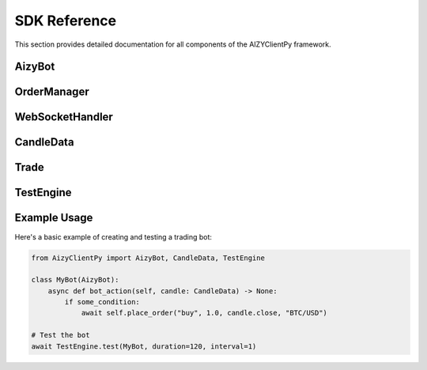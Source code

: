 =============
SDK Reference
=============

This section provides detailed documentation for all components of the AIZYClientPy framework.

AizyBot
-------

.. py:class:: AizyBot

    Base trading bot class implementing core trading functionality.

    .. py:attribute:: logger
        :type: logging.Logger

        Logger instance for recording events

    .. py:attribute:: websocket_handler
        :type: WebSocketHandler

        Handler for WebSocket communications

    .. py:attribute:: order_manager
        :type: OrderManager

        Manager for handling trading orders

    .. py:method:: __init__(log_file: str = "log.txt", websocket: Optional[Any] = None) -> None

        Initialize the bot with logging and WebSocket setup.

        :param log_file: Path to the log file
        :param websocket: Optional WebSocket instance

    .. py:method:: async bot_setup() -> None

        Initialize bot settings and configurations.

    .. py:method:: async bot_action(candle_data: CandleData) -> None

        Process incoming candle data and execute trading strategy.

        :param candle_data: Candlestick data for analysis
        :raises NotImplementedError: This method must be implemented by subclasses

    .. py:method:: async start() -> None

        Start the bot and establish WebSocket connection.

    .. py:method:: async place_order(side: str, amount: float, price: float, pair: str, order_type: str = "market") -> None

        Place a new trading order.

        :param side: Order side ('buy' or 'sell')
        :param amount: Order quantity
        :param price: Order price
        :param pair: Trading pair (e.g., 'BTC/USD')
        :param order_type: Type of order (default: 'market')

    .. py:method:: async close_trade(order: Union[str, Trade]) -> None

        Close an active trade.

        :param order: Either the order ID (str) or Trade object to close

    .. py:method:: list_active_trades() -> List[Trade]

        Get all active trades.

        :return: List of active Trade objects

    .. py:method:: list_pending_orders() -> List[Trade]

        Get all pending orders.

        :return: List of pending Trade objects

OrderManager
-----------

.. py:class:: OrderStatus

    Enumeration of possible order statuses in the trading system.

    .. py:attribute:: CREATED
        Status when order is first created

    .. py:attribute:: VALIDATED
        Order has passed validation checks

    .. py:attribute:: ACTIVE
        Market order that is currently being traded

    .. py:attribute:: PENDING
        Limit order waiting for price target

    .. py:attribute:: CANCELLED
        Order was cancelled before execution

    .. py:attribute:: FAILED
        Order failed validation or execution

    .. py:attribute:: CLOSED
        Order has been completed and closed

.. py:class:: Order

    Represents a trading order with its parameters and current status.

    .. py:attribute:: side
        :type: str
        Trading direction ('buy' or 'sell')

    .. py:attribute:: amount
        :type: float
        Quantity to trade

    .. py:attribute:: price
        :type: float
        Target price for the trade

    .. py:attribute:: pair
        :type: str
        Trading pair symbol (e.g., 'BTC/USD')

    .. py:attribute:: order_type
        :type: str
        Type of order ('market' or 'limit')

    .. py:attribute:: order_id
        :type: str
        Unique identifier for the order

    .. py:attribute:: status
        :type: OrderStatus
        Current status of the order

    .. py:attribute:: timestamp
        :type: datetime
        Time when the order was created

WebSocketHandler
--------------

.. py:class:: WebSocketHandler

    Handles WebSocket communications for real-time data and order execution.

    .. py:attribute:: logger
        :type: logging.Logger
        Logger instance for recording WebSocket events

    .. py:attribute:: ws
        :type: Optional[Any]
        WebSocket connection instance

    .. py:method:: __init__(logger: logging.Logger) -> None

        Initialize the WebSocket handler.

        :param logger: Logger instance for recording events

    .. py:method:: set_websocket(websocket: Optional[Any]) -> None

        Set the WebSocket connection instance.

        :param websocket: WebSocket instance to use

    .. py:method:: set_callback(callback: Callable[[CandleData], Awaitable[None]]) -> None

        Set the callback function for handling incoming data.

        :param callback: Async function to handle candle data

    .. py:method:: async connect() -> None

        Establish WebSocket connection.

    .. py:method:: async disconnect() -> None

        Close WebSocket connection.

    .. py:method:: async send_order(order: Trade) -> None

        Send order through WebSocket.

        :param order: Trade object to send

    .. py:method:: async send_close_order(order: Trade) -> None

        Send order closure request through WebSocket.

        :param order: Trade object to close

CandleData
---------

.. py:class:: CandleData

    Represents market candlestick data.

    .. py:attribute:: timestamp
        :type: datetime
        Time when the candle was created

    .. py:attribute:: open
        :type: float
        Opening price of the period

    .. py:attribute:: high
        :type: float
        Highest price during the period

    .. py:attribute:: low
        :type: float
        Lowest price during the period

    .. py:attribute:: close
        :type: float
        Closing price of the period

    .. py:attribute:: volume
        :type: float
        Trading volume during the period

Trade
-----

.. py:class:: Trade

    Represents a trade with its execution details.

    .. py:attribute:: order_id
        :type: str
        Unique identifier for the trade

    .. py:attribute:: symbol
        :type: str
        Trading pair symbol

    .. py:attribute:: side
        :type: str
        Trading direction ('buy' or 'sell')

    .. py:attribute:: quantity
        :type: float
        Trade quantity

    .. py:attribute:: price
        :type: float
        Execution price

    .. py:attribute:: timestamp
        :type: datetime
        Time of trade execution

TestEngine
---------

.. py:class:: TestEngine

    Engine for testing trading bots with simulated market conditions.

    .. py:method:: async test(bot_class: Type[AizyBot], duration: int = 60, interval: int = 1) -> None

        Run a trading bot test with simulated market data.

        :param bot_class: Trading bot class to test
        :param duration: Test duration in minutes
        :param interval: Candle interval in minutes
        
    .. py:method:: generate_test_data(duration: int, interval: int) -> List[CandleData]

        Generate simulated market data for testing.

        :param duration: Duration to generate data for (minutes)
        :param interval: Time between candles (minutes)
        :return: List of CandleData objects

Example Usage
-----------

Here's a basic example of creating and testing a trading bot:

.. code-block:: python

    from AizyClientPy import AizyBot, CandleData, TestEngine

    class MyBot(AizyBot):
        async def bot_action(self, candle: CandleData) -> None:
            if some_condition:
                await self.place_order("buy", 1.0, candle.close, "BTC/USD")

    # Test the bot
    await TestEngine.test(MyBot, duration=120, interval=1)
